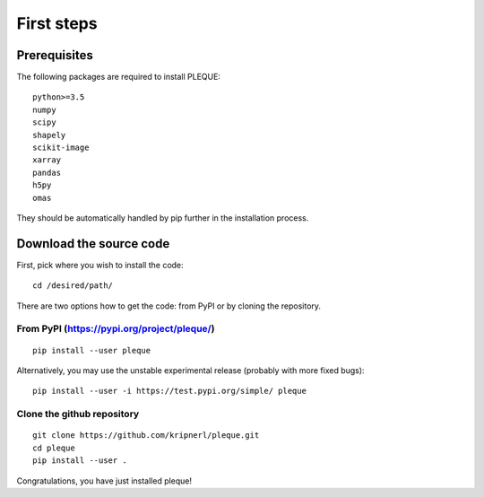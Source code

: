 First steps
===========

.. highlight:: bash

Prerequisites
-------------

The following packages are required to install PLEQUE::

   python>=3.5
   numpy
   scipy
   shapely
   scikit-image
   xarray
   pandas
   h5py
   omas

They should be automatically handled by pip further in the installation process.

Download the source code
------------------------

First, pick where you wish to install the code::

  cd /desired/path/

There are two options how to get the code: from PyPI or by cloning the repository.

From PyPI (https://pypi.org/project/pleque/)
^^^^^^^^^^^^^^^^^^^^^^^^^^^^^^^^^^^^^^^^^^^^
::

   pip install --user pleque

Alternatively, you may use the unstable experimental release (probably with more fixed bugs)::

   pip install --user -i https://test.pypi.org/simple/ pleque

Clone the github repository
^^^^^^^^^^^^^^^^^^^^^^^^^^^
::

   git clone https://github.com/kripnerl/pleque.git
   cd pleque
   pip install --user .

Congratulations, you have just installed pleque!
